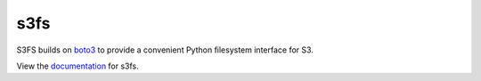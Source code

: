 s3fs
====

|Build Status| |Doc Status|

S3FS builds on boto3_ to provide a convenient Python filesystem interface for S3.

View the documentation_ for s3fs.

.. _documentation: http://s3fs.readthedocs.org/en/latest/
.. _boto3: https://boto3.readthedocs.org/en/latest/

.. |Build Status| image:: https://travis-ci.org/dask/s3fs.svg?branch=master
    :target: https://travis-ci.org/dask/s3fs
    :alt: Build Status
.. |Doc Status| image:: http://readthedocs.org/projects/s3fs/badge/?version=latest
    :target: http://s3fs.readthedocs.org/en/latest/?badge=latest
    :alt: Documentation Status


